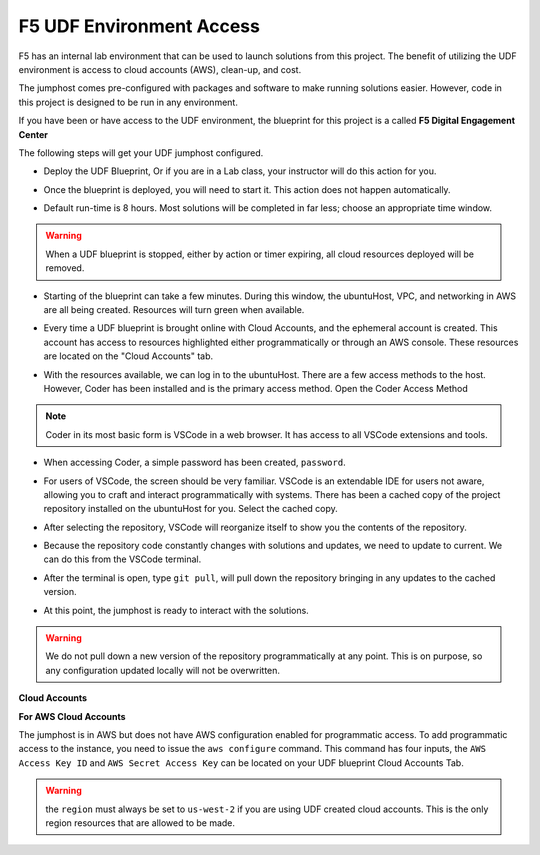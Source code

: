 F5 UDF Environment Access
-------------------------

F5 has an internal lab environment that can be used to launch solutions from this project. The benefit of utilizing the UDF environment is access to cloud accounts (AWS), clean-up, and cost.

The jumphost comes pre-configured with packages and software to make running solutions easier. However, code in this project is designed to be run in any environment.

If you have been or have access to the UDF environment, the blueprint for this project is a called **F5 Digital Engagement Center**

The following steps will get your UDF jumphost configured.

- Deploy the UDF Blueprint, Or if you are in a Lab class, your instructor will do this action for you.

|image01|

|image02|

- Once the blueprint is deployed, you will need to start it. This action does not happen automatically.

|image03|

- Default run-time is 8 hours. Most solutions will be completed in far less; choose an appropriate time window.

.. warning:: When a UDF blueprint is stopped, either by action or timer expiring, all cloud resources deployed will be removed.

|image04|

- Starting of the blueprint can take a few minutes. During this window, the ubuntuHost, VPC, and networking in AWS are all being created. Resources will turn green when available.

|image05|

- Every time a UDF blueprint is brought online with Cloud Accounts, and the ephemeral account is created. This account has access to resources highlighted either programmatically or through an AWS console. These resources are located on the "Cloud Accounts" tab.

|image06|

- With the resources available, we can log in to the ubuntuHost. There are a few access methods to the host. However, Coder has been installed and is the primary access method. Open the Coder Access Method

.. note:: Coder in its most basic form is VSCode in a web browser. It has access to all VSCode extensions and tools.

|image07|

- When accessing Coder, a simple password has been created, ``password``.

|image08|

- For users of VSCode, the screen should be very familiar. VSCode is an extendable IDE for users not aware, allowing you to craft and interact programmatically with systems. There has been a cached copy of the project repository installed on the ubuntuHost for you. Select the cached copy.

|image09|

- After selecting the repository, VSCode will reorganize itself to show you the contents of the repository.

|image10|

- Because the repository code constantly changes with solutions and updates, we need to update to current. We can do this from the VSCode terminal.

|image11|

- After the terminal is open, type ``git pull``, will pull down the repository bringing in any updates to the cached version.

|image12|

- At this point, the jumphost is ready to interact with the solutions.

.. warning:: We do not pull down a new version of the repository programmatically at any point. This is on purpose, so any configuration updated locally will not be overwritten.

**Cloud Accounts**

**For AWS Cloud Accounts**

The jumphost is in AWS but does not have AWS configuration enabled for programmatic access. To add programmatic access to the instance, you need to issue the ``aws configure`` command. This command has four inputs, the ``AWS Access Key ID`` and ``AWS Secret Access Key`` can be located on your UDF blueprint Cloud Accounts Tab.

.. warning:: the ``region`` must always be set to ``us-west-2`` if you are using UDF created cloud accounts. This is the only region resources that are allowed to be made.

|image06|

|image13|



.. |image01| image:: images/image01.png
  :width: 50%
.. |image02| image:: images/image02.png
  :width: 50%
.. |image03| image:: images/image03.png
.. |image04| image:: images/image04.png
  :width: 50%
.. |image05| image:: images/image05.png
.. |image06| image:: images/image06.png
.. |image07| image:: images/image07.png
.. |image08| image:: images/image08.png
  :width: 50%
.. |image09| image:: images/image09.png
.. |image10| image:: images/image10.png
.. |image11| image:: images/image11.png
  :width: 50%
.. |image12| image:: images/image12.png
.. |image13| image:: images/image13.png
